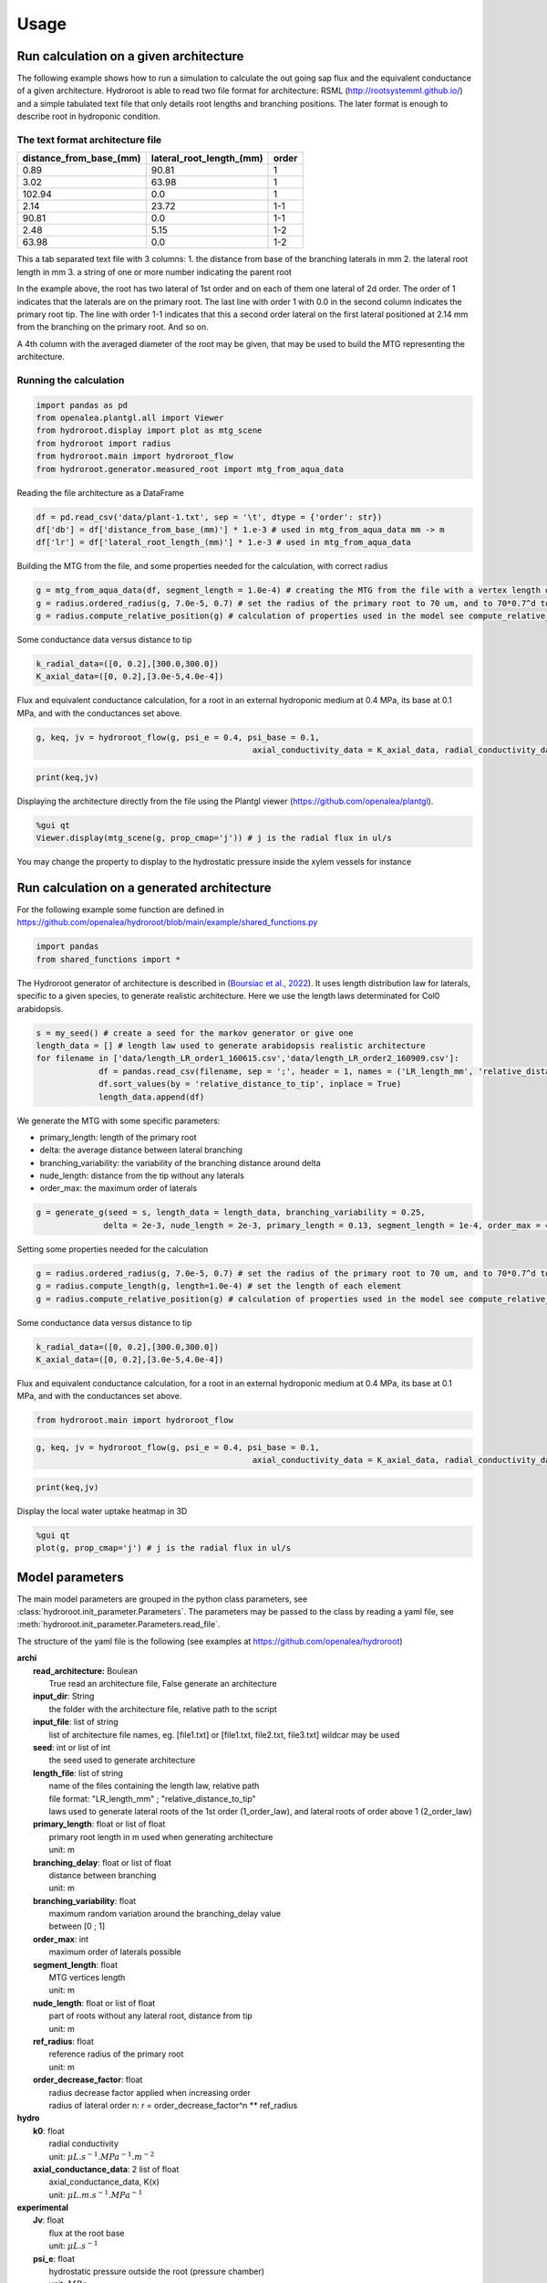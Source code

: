 =====
Usage
=====

Run calculation on a given architecture
---------------------------------------
The following example shows how to run a simulation to calculate the out going sap flux and the equivalent conductance of a given architecture. Hydroroot is able to read two file format for architecture: RSML (http://rootsystemml.github.io/) and a simple tabulated text file that only details root lengths and branching positions. The later format is enough to describe root in hydroponic condition.

The text format architecture file
~~~~~~~~~~~~~~~~~~~~~~~~~~~~~~~~~

=======================  ========================  =====
distance_from_base_(mm)  lateral_root_length_(mm)  order
=======================  ========================  =====
0.89                     90.81             	       1
3.02                     63.98             	       1
102.94                     0.0             	       1
2.14                     23.72             	       1-1
90.81                     0.0             	       1-1
2.48                     5.15             	       1-2
63.98                     0.0             	       1-2
=======================  ========================  =====

This a tab separated text file with 3 columns:
1. the distance from base of the branching laterals in mm
2. the lateral root length in mm
3. a string of one or more number indicating the parent root

In the example above, the root has two lateral of 1st order and on each of them one lateral of 2d order. The order of 1 indicates that the laterals are on the primary root. The last line with order 1 with 0.0 in the second column indicates the primary root tip.
The line with order 1-1 indicates that this a second order lateral on the first lateral positioned at 2.14 mm from the branching on the primary root. And so on.

A 4th column with the averaged diameter of the root may be given, that may be used to build the MTG representing the architecture.

Running the calculation
~~~~~~~~~~~~~~~~~~~~~~~
.. code-block:: python

    import pandas as pd
    from openalea.plantgl.all import Viewer
    from hydroroot.display import plot as mtg_scene
    from hydroroot import radius
    from hydroroot.main import hydroroot_flow
    from hydroroot.generator.measured_root import mtg_from_aqua_data

Reading the file architecture as a DataFrame

.. code-block:: python

    df = pd.read_csv('data/plant-1.txt', sep = '\t', dtype = {'order': str})
    df['db'] = df['distance_from_base_(mm)'] * 1.e-3 # used in mtg_from_aqua_data mm -> m
    df['lr'] = df['lateral_root_length_(mm)'] * 1.e-3 # used in mtg_from_aqua_data

Building the MTG from the file, and some properties needed for the calculation, with correct radius

.. code-block:: python

    g = mtg_from_aqua_data(df, segment_length = 1.0e-4) # creating the MTG from the file with a vertex length of 0.1 mm
    g = radius.ordered_radius(g, 7.0e-5, 0.7) # set the radius of the primary root to 70 um, and to 70*0.7^d to lateral of order d
    g = radius.compute_relative_position(g) # calculation of properties used in the model see compute_relative_position doc

Some conductance data versus distance to tip

.. code-block:: python

    k_radial_data=([0, 0.2],[300.0,300.0])
    K_axial_data=([0, 0.2],[3.0e-5,4.0e-4])

Flux and equivalent conductance calculation, for a root in an external hydroponic medium at 0.4 MPa, its base at 0.1 MPa,
and with the conductances set above.

.. code-block:: python

    g, keq, jv = hydroroot_flow(g, psi_e = 0.4, psi_base = 0.1, 
						 axial_conductivity_data = K_axial_data, radial_conductivity_data = k_radial_data)

.. code-block:: python

    print(keq,jv)

Displaying the architecture directly from the file using the Plantgl viewer (https://github.com/openalea/plantgl).

.. code-block:: python

    %gui qt
    Viewer.display(mtg_scene(g, prop_cmap='j')) # j is the radial flux in ul/s

You may change the property to display to the hydrostatic pressure inside the xylem vessels for instance

.. code-block:: python
    Viewer.display(mtg_scene(g, prop_cmap='psi_in'))

Run calculation on a generated architecture
-------------------------------------------

For the following example some function are defined in https://github.com/openalea/hydroroot/blob/main/example/shared_functions.py

.. code-block:: python

    import pandas 
    from shared_functions import *

The Hydroroot generator of architecture is described in
(`Boursiac et al., 2022 <https://doi.org/10.1093/plphys/kiac281>`_).
It uses length distribution law for laterals, specific to a given
species, to generate realistic architecture. Here we use the length laws
determinated for Col0 arabidopsis.

.. code-block:: python

    s = my_seed() # create a seed for the markov generator or give one
    length_data = [] # length law used to generate arabidopsis realistic architecture
    for filename in ['data/length_LR_order1_160615.csv','data/length_LR_order2_160909.csv']:
		 df = pandas.read_csv(filename, sep = ';', header = 1, names = ('LR_length_mm', 'relative_distance_to_tip'))
		 df.sort_values(by = 'relative_distance_to_tip', inplace = True)
		 length_data.append(df)

We generate the MTG with some specific parameters:

- primary_length: length of the primary root
- delta: the average distance between lateral branching
- branching_variability: the variability of the branching distance around delta
- nude_length: distance from the tip without any laterals
- order_max: the maximum order of laterals

.. code-block:: python

    g = generate_g(seed = s, length_data = length_data, branching_variability = 0.25,
		  delta = 2e-3, nude_length = 2e-3, primary_length = 0.13, segment_length = 1e-4, order_max = 4)

Setting some properties needed for the calculation

.. code-block:: python

    g = radius.ordered_radius(g, 7.0e-5, 0.7) # set the radius of the primary root to 70 um, and to 70*0.7^d to lateral of order d
    g = radius.compute_length(g, length=1.0e-4) # set the length of each element
    g = radius.compute_relative_position(g) # calculation of properties used in the model see compute_relative_position doc

Some conductance data versus distance to tip

.. code-block:: python

    k_radial_data=([0, 0.2],[300.0,300.0])
    K_axial_data=([0, 0.2],[3.0e-5,4.0e-4])

Flux and equivalent conductance calculation, for a root in an external
hydroponic medium at 0.4 MPa, its base at 0.1 MPa, and with the
conductances set above.

.. code-block:: python

    from hydroroot.main import hydroroot_flow

.. code-block:: python

    g, keq, jv = hydroroot_flow(g, psi_e = 0.4, psi_base = 0.1, 
						 axial_conductivity_data = K_axial_data, radial_conductivity_data = k_radial_data)

.. code-block:: python

    print(keq,jv)

Display the local water uptake heatmap in 3D

.. code-block:: python

    %gui qt
    plot(g, prop_cmap='j') # j is the radial flux in ul/s
    

Model parameters
----------------

The main model parameters are grouped in the python class parameters, see :class:`hydroroot.init_parameter.Parameters`.
The parameters may be passed to the class by reading a yaml file, see :meth:`hydroroot.init_parameter.Parameters.read_file`.

The structure of the yaml file is the following (see examples at https://github.com/openalea/hydroroot)

| **archi**
|	**read_architecture:** Boulean
|		True read an architecture file, False generate an architecture
|	**input_dir**: String
|		the folder with the architecture file, relative path to the script
|	**input_file**: list of string
|		list of architecture file names, eg. [file1.txt] or [file1.txt, file2.txt, file3.txt] wildcar may be used
|	**seed**: int or list of int
|		the seed used to generate architecture
|	**length_file**: list of string
|		name of the files containing the length law, relative path
|		file format: "LR_length_mm" ; "relative_distance_to_tip"
|		laws used to generate lateral roots of the 1st order (1_order_law), and lateral roots of order above 1 (2_order_law)
|	**primary_length**: float or list of float
|		primary root length in m used when generating architecture
|		unit: m
|	**branching_delay**: float or list of float
|		distance between branching
|		unit: m
|	**branching_variability**: float
|		maximum random variation around the branching_delay value
|		between [0 ; 1]
|	**order_max**: int
|		maximum order of laterals possible
|	**segment_length**: float
|		MTG vertices length
|		unit: m
|	**nude_length**: float or list of float
|		part of roots without any lateral root, distance from tip
|		unit: m
|	**ref_radius**: float
|		reference radius of the primary root
|		unit: m
|	**order_decrease_factor**: float
|		radius decrease factor applied when increasing order
|		radius of lateral order n: r = order_decrease_factor^n ** ref_radius
| **hydro**
|	**k0**: float
|		radial conductivity
|		unit: :math:`\mu L.s^{-1}.MPa^{-1}.m^{-2}`
|	**axial_conductance_data**: 2 list of float
|		axial_conductance_data, K(x)
|		unit: :math:`\mu L.m.s^{-1}.MPa^{-1}`
| **experimental**
|	**Jv**:  float
|		flux at the root base
|		unit: :math:`\mu L.s^{-1}`
|	**psi_e**:  float
|		hydrostatic pressure outside the root (pressure chamber)
|		unit: :math:`MPa`
|	**psi_base**:  float
|		hydrostatic pressure at the root base (e.g. atmospheric pressure for decapitated plant)
|		unit: :math:`MPa`
| **output**:
|	**intercepts**: float or list of float
|		distance from the base for number of intercepts calculation
|		unit: m
|	**radfold**: float or list of float
|		factor to explore a k0 range
|	**axfold**: float or list of float
|		factor to explore a axial conductance range
|	**run_nb**: int
|		number of run with the same set of parameters

Few parameters may be set to list of float, integer allowing to run successive simulation.
For list of number there are two syntax: [x1, ..., xn] or range(start, end, step).
For example, range(0.02, 0.09, 0.02) or [0.02, 0.04, 0.06, 0.08] will give the same results.
The parameter will take successively the values 0.02, 0.04, 0.06 and 0.08.
This allows to explore with a part of the same set of parameters the effect of the changing parameter. The parameter
*run_nb* would be useful with read_architecture = False and no given seed to generate different architectures.

**Note:** Parameter is just a python class. It can not be used directly with Hydroroot functions, intermediary script should be used.
We will give you some examples using scripts that be found at https://github.com/openalea/hydroroot in example.

Run simple calculation using the Parameters class
~~~~~~~~~~~~~~~~~~~~~~~~~~~~~~~~~~~~~~~~~~~~~~~~~

.. code-block:: python

    import pandas as pd
    from hydroroot import radius
    from hydroroot.main import hydroroot_flow
    from hydroroot.init_parameter import Parameters
    from hydroroot.generator.measured_root import mtg_from_aqua_data
    from shared_functions import plot

.. code-block:: python

    parameter = Parameters()
    parameter.read_file('parameters.yml')

.. code-block:: python

    df = pd.read_csv('data/plant-1.txt', sep = '\t', dtype = {'order': str})
    df['db'] = df['distance_from_base_(mm)'] * 1.e-3
    df['lr'] = df['lateral_root_length_(mm)'] * 1.e-3

.. code-block:: python

    g = mtg_from_aqua_data(df, segment_length = parameter.archi['segment_length']) # creating the MTG from the file with a node length of 0.1 mm

.. code-block:: python

    # compute radius property on MTG
    g = radius.ordered_radius(g, parameter.archi['ref_radius'], parameter.archi['order_decrease_factor'])

    # compute length property and parametrisation
    g = radius.compute_relative_position(g)

    # radial conductivity is given in the parameters.yml as a uniform value to use hydroroot_flow we have to write
    # as 2 lists, one for the abscissa and one for the values
    k = parameter.hydro['k0']
    radial_conductivity_data = ([0.0, 0.2],[k,k])
    g, keq, jv = hydroroot_flow(g, segment_length = parameter.archi['segment_length'], psi_e = parameter.exp['psi_e'],
                                psi_base = parameter.exp['psi_base'], axial_conductivity_data = parameter.hydro['axial_conductance_data'],
                                radial_conductivity_data = radial_conductivity_data)

.. code-block:: python

    print(keq,jv)

.. code-block:: python

    %gui qt
    plot(g, prop_cmap='j') # j is the radial flux in ul/s

